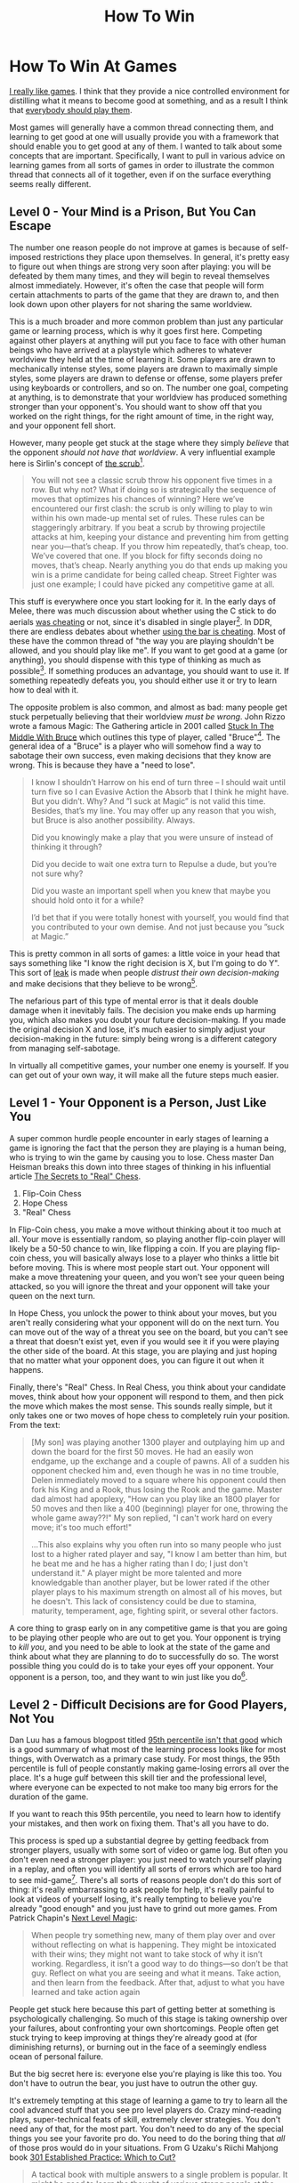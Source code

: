 #+TITLE: How To Win

* How To Win At Games

[[https://planetbanatt.net/articles/milestones.html][I really like games]]. I think that they provide a nice controlled environment for distilling what it means to become good at something, and as a result I think that [[https://planetbanatt.net/articles/usefulgames.html][everybody should play them]]. 

Most games will generally have a common thread connecting them, and learning to get good at one will usually provide you with a framework that should enable you to get good at any of them. I wanted to talk about some concepts that are important. Specifically, I want to pull in various advice on learning games from all sorts of games in order to illustrate the common thread that connects all of it together, even if on the surface everything seems really different.

** Level 0 - Your Mind is a Prison, But You Can Escape

The number one reason people do not improve at games is because of self-imposed restrictions they place upon themselves. In general, it's pretty easy to figure out when things are strong very soon after playing: you will be defeated by them many times, and they will begin to reveal themselves almost immediately. However, it's often the case that people will form certain attachments to parts of the game that they are drawn to, and then look down upon other players for not sharing the same worldview.

This is a much broader and more common problem than just any particular game or learning process, which is why it goes first here. Competing against other players at anything will put you face to face with other human beings who have arrived at a playstyle which adheres to whatever worldview they held at the time of learning it. Some players are drawn to mechanically intense styles, some players are drawn to maximally simple styles, some players are drawn to defense or offense, some players prefer using keyboards or controllers, and so on. The number one goal, competing at anything, is to demonstrate that your worldview has produced something stronger than your opponent's. You should want to show off that you worked on the right things, for the right amount of time, in the right way, and your opponent fell short.

However, many people get stuck at the stage where they simply /believe/ that the opponent /should not have that worldview/. A very influential example here is Sirlin's concept of [[https://www.sirlin.net/ptw-book/introducingthe-scrub][the scrub]][fn:1].

#+BEGIN_QUOTE
You will not see a classic scrub throw his opponent five times in a row. But why not? What if doing so is strategically the sequence of moves that optimizes his chances of winning? Here we’ve encountered our first clash: the scrub is only willing to play to win within his own made-up mental set of rules. These rules can be staggeringly arbitrary. If you beat a scrub by throwing projectile attacks at him, keeping your distance and preventing him from getting near you—that’s cheap. If you throw him repeatedly, that’s cheap, too. We’ve covered that one. If you block for fifty seconds doing no moves, that’s cheap. Nearly anything you do that ends up making you win is a prime candidate for being called cheap. Street Fighter was just one example; I could have picked any competitive game at all.
#+END_QUOTE

This stuff is everywhere once you start looking for it. In the early days of Melee, there was much discussion about whether using the C stick to do aerials [[https://www.neoseeker.com/forums/1629/t554885-you-think-stick-cheating-fair/3.htm][was cheating]] or not, since it's disabled in single player[fn:2]. In DDR, there are endless debates about whether [[https://www.youtube.com/watch?v=8Ctnz_488sM][using the bar is cheating]]. Most of these have the common thread of "the way you are playing shouldn't be allowed, and you should play like me". If you want to get good at a game (or anything), you should dispense with this type of thinking as much as possible[fn:3]. If something produces an advantage, you should want to use it. If something repeatedly defeats you, you should either use it or try to learn how to deal with it. 

The opposite problem is also common, and almost as bad: many people get stuck perpetually believing that their worldview /must be wrong/. John Rizzo wrote a famous Magic: The Gathering article in 2001 called [[https://articles.starcitygames.com/articles/stuck-in-the-middle-with-bruce/][Stuck In The Middle With Bruce]] which outlines this type of player, called "Bruce"[fn:4]. The general idea of a "Bruce" is a player who will somehow find a way to sabotage their own success, even making decisions that they know are wrong. This is because they have a "need to lose". 

#+BEGIN_QUOTE
I know I shouldn’t Harrow on his end of turn three – I should wait until turn five so I can Evasive Action the Absorb that I think he might have. But you didn’t. Why? And ”I suck at Magic” is not valid this time. Besides, that’s my line. You may offer up any reason that you wish, but Bruce is also another possibility. Always.

Did you knowingly make a play that you were unsure of instead of thinking it through?

Did you decide to wait one extra turn to Repulse a dude, but you’re not sure why?

Did you waste an important spell when you knew that maybe you should hold onto it for a while?

I’d bet that if you were totally honest with yourself, you would find that you contributed to your own demise. And not just because you ”suck at Magic.”
#+END_QUOTE

This is pretty common in all sorts of games: a little voice in your head that says something like "I know the right decision is X, but I'm going to do Y". This sort of [[https://www.pokernews.com/pokerterms/leak.htm][leak]] is made when people /distrust their own decision-making/ and make decisions that they believe to be wrong[fn:7].

The nefarious part of this type of mental error is that it deals double damage when it inevitably fails. The decision you make ends up harming you, which also makes you doubt your future decision-making. If you made the original decision X and lose, it's much easier to simply adjust your decision-making in the future: simply being wrong is a different category from managing self-sabotage.

In virtually all competitive games, your number one enemy is yourself. If you can get out of your own way, it will make all the future steps much easier.

** Level 1 - Your Opponent is a Person, Just Like You

A super common hurdle people encounter in early stages of learning a game is ignoring the fact that the person they are playing is a human being, who is trying to win the game by causing you to lose. Chess master Dan Heisman breaks this down into three stages of thinking in his influential article [[https://www.geocities.ws/goodchessclub/real.txt][The Secrets to "Real" Chess]]. 

1. Flip-Coin Chess
2. Hope Chess
3. "Real" Chess

In Flip-Coin chess, you make a move without thinking about it too much at all. Your move is essentially random, so playing another flip-coin player will likely be a 50-50 chance to win, like flipping a coin. If you are playing flip-coin chess, you will basically always lose to a player who thinks a little bit before moving. This is where most people start out. Your opponent will make a move threatening your queen, and you won't see your queen being attacked, so you will ignore the threat and your opponent will take your queen on the next turn. 

In Hope Chess, you unlock the power to think about your moves, but you aren't really considering what your opponent will do on the next turn. You can move out of the way of a threat you see on the board, but you can't see a threat that doesn't exist yet, even if you would see it if you were playing the other side of the board. At this stage, you are playing and just hoping that no matter what your opponent does, you can figure it out when it happens.

Finally, there's "Real" Chess. In Real Chess, you think about your candidate moves, think about how your opponent will respond to them, and then pick the move which makes the most sense. This sounds really simple, but it only takes one or two moves of hope chess to completely ruin your position. From the text:

#+BEGIN_QUOTE
[My son] was playing another 1300 player and outplaying him up and
down the board for the first 50 moves. He had an easily won endgame,
up the exchange and a couple of pawns. All of a sudden his opponent
checked him and, even though he was in no time trouble, Delen
immediately moved to a square where his opponent could then fork his
King and a Rook, thus losing the Rook and the game. Master dad almost
had apoplexy, "How can you play like an 1800 player for 50 moves and
then like a 400 (beginning) player for one, throwing the whole game
away??!" My son replied, "I can't work hard on every move; it's too
much effort!"

...This also explains why you often run into so many people who just
lost to a higher rated player and say, "I know I am better than him,
but he beat me and he has a higher rating than I do; I just don't
understand it." A player might be more talented and more knowledgable
than another player, but be lower rated if the other player plays to
his maximum strength on almost all of his moves, but he doesn't. This
lack of consistency could be due to stamina, maturity, temperament,
age, fighting spirit, or several other factors.
#+END_QUOTE

A core thing to grasp early on in any competitive game is that you are going to be playing other people who are out to get you. Your opponent is trying to /kill you/, and you need to be able to look at the state of the game and think about what they are planning to do to successfully do so. The worst possible thing you could do is to take your eyes off your opponent. Your opponent is a person, too, and they want to win just like you do[fn:6]. 

** Level 2 - Difficult Decisions are for Good Players, Not You

Dan Luu has a famous blogpost titled [[https://danluu.com/p95-skill/][95th percentile isn't that good]] which is a good summary of what most of the learning process looks like for most things, with Overwatch as a primary case study. For most things, the 95th percentile is full of people constantly making game-losing errors all over the place. It's a huge gulf between this skill tier and the professional level, where everyone can be expected to not make too many big errors for the duration of the game.

If you want to reach this 95th percentile, you need to learn how to identify your mistakes, and then work on fixing them. That's all you have to do.

This process is sped up a substantial degree by getting feedback from stronger players, usually with some sort of video or game log. But often you don't even need a stronger player: you just need to watch yourself playing in a replay, and often you will identify all sorts of errors which are too hard to see mid-game[fn:5]. There's all sorts of reasons people don't do this sort of thing: it's really embarrassing to ask people for help, it's really painful to look at videos of yourself losing, it's really tempting to believe you're already "good enough" and you just have to grind out more games. From Patrick Chapin's [[https://storage.boxup.org/NextLevelMagic2015.pdf][Next Level Magic]]:

#+BEGIN_QUOTE
When people try something new, many of them play over and over without
reflecting on what is happening. They might be intoxicated with their
wins; they might not want to take stock of why it isn’t
working. Regardless, it isn’t a good way to do things—so don’t be that
guy. Reflect on what you are seeing and what it means. Take action,
and then learn from the feedback. After that, adjust to what you have
learned and take action again
#+END_QUOTE

People get stuck here because this part of getting better at something is psychologically challenging. So much of this stage is taking ownership over your failures, about confronting your own shortcomings. People often get stuck trying to keep improving at things they're already good at (for diminishing returns), or burning out in the face of a seemingly endless ocean of personal failure.

But the big secret here is: everyone else you're playing is like this too. You don't have to outrun the bear, you just have to outrun the other guy.

[[../images/from_clipboard/20251023_135458.png]]

It's extremely tempting at this stage of learning a game to try to learn all the cool advanced stuff that you see pro level players do. Crazy mind-reading plays, super-technical feats of skill, extremely clever strategies. You don't need any of that, for the most part. You don't need to do any of the special things you see your favorite pro do. You need to do the boring thing that /all/ of those pros would do in your situations. From G Uzaku's Riichi Mahjong book [[https://files.riichi.moe/mjg/books%20(en)/301%20Established%20Practice%20Which%20to%20cut%20(wwyd-chan%202).pdf][301 Established Practice: Which to Cut?]]

#+BEGIN_QUOTE
A tactical book with multiple answers to a single problem is popular. It might be good to learn the thought of various strong people at the same time. Many issues are divided, and there are a few issues that are unanimous, and I think that there is also the aspect that it is interesting for the reader. But wait, when opinions are divided among the strong, there is no answer, right?
#+END_QUOTE

You can think of most games as having a large pool of decisions that follow an inverse relationship. The majority of decisions are really easy, and a few of them are extremely difficult. The difficult decisions are not /for you/, even if that's /the whole game/ to all the pro players you admire. Most games at most levels are won and lost based on screwing up the easy decisions as little as possible. Again from Next Level Magic:

#+BEGIN_QUOTE
Magic games are generally decided by tight technical play, not mind
games. This material is useful and understanding it will make you a
better card player, but it is vital to remember that playing Magic as
perfectly as you can is what is important. It is generally better to
spend your time and energy on playing excellent Magic rather than
practicing “mind tricks” on people. 
#+END_QUOTE

** Level 3 - You Need To Play More

We've talked a lot about the necessary foundation you need to make your learning process as effective as possible. Once you have that all internalized, you need to play more games. You need to play more games. You need to play more games.

This part sometimes comes as a shock to people. "I thought the whole point of this was to make sure we would not have to spend tons of time learning something we could learn quickly instead?" It turns out that the key to improving quickly isn't learning efficiently instead of putting in many hours. In fact, it's quite the opposite: improving quickly is about putting in many hours, /in the effective way/. You can think of this like a macro-level version of playing "Real Chess" on every move.

Imagine briefly you are the perfect learner. You will immediately identify any unfamililar pattern you see for the first time, you will think about how to deal with that pattern, and then you will never make a mistake in front of that pattern ever again[fn:8]. In this situation, you are still completely helpless when confronted with a completely new pattern for the first time. Sometimes you can reference vaguely similar situations in a [[https://en.wikipedia.org/wiki/K-nearest_neighbors_algorithm][k-nearest neighbors]] sort of way, but even that relies on your experience with similar situations. How do you handle this?

Ideally, you handle it by building a huge library of similar situations, and offload as much of the thinking as possible to outside of your games. You want similar combo routes from familiar openings, you want to know specific answers to specific stimuli, you want to free up as much cognitive bandwidth as possible at all times. Chase and Simon have a famous 1973 paper [[https://doi.org/10.1016/0010-0285(73)90004-2][Perception in Chess]] which showed that master chess players could reproduce very complicated positions with many pieces with just a glance, but only if the positions looked like they came from real games. This was possible because they could see large groups of pieces and "chunk" them as a single pattern from similar spots they've seen before.

This should be a fairly heavy strain. There is a famous Go proverb which states: [[https://senseis.xmp.net/?LoseYourFirst50GamesAsQuicklyAsPossible][Lose Your First 50 Games As Quickly As Possible]]. Even better than a new pattern is a new pattern which defeats you. Those who win have the wrong opponent. 

*** Aside: Kind and Wicked Learning Environments

[[https://preview-prod-production.gurooproducer.com/learntolead2021/hogarth-et-al-2015.pdf][Hogarth et al 2015]] has a noteworthy result on the different kinds of learning environments. There are two categories they identify: kind learning environments, which provide a consistent reward for the same pattern, and wicked learning environments, where the reward is sparse and inconsistent even in spots you've seen reward before.

Most things can be fairly easily broken up into one of these two categories. Chess, Rhythm Games, Speedrunning, etc are slanted in the "kind learning environment" direction, whereas sports, fighting games, games involving chance or [[https://en.wikipedia.org/wiki/Complete_information][incomplete information]] are usually slanted in the wicked learning environment direction.

Pattern Exposure is essential in both types of games. A common theme is that games which slant kind provide a much more immediate reward for seeing lots of patterns. [[https://en.namu.wiki/w/%EA%B9%80%ED%8E%B8%EC%A7%91][Kim Edit]], a popular rhythm game streamer[fn:9], has a great video on how to get good at rhythm games. 

#+BEGIN_EXPORT html
<iframe width="560" height="315" src="https://www.youtube.com/embed/Ciiars5GCIs?si=LteYOYFuPKUtljAP" title="YouTube video player" frameborder="0" allow="accelerometer; autoplay; clipboard-write; encrypted-media; gyroscope; picture-in-picture; web-share" referrerpolicy="strict-origin-when-cross-origin" allowfullscreen></iframe>
#+END_EXPORT

The overall thesis is that: you can play more than someone else, even if you play the same amount of time. To do this, you sightread as many songs as possible, try to clear as many songs as possible, and be willing to get bad scores on charts you don't like and are bad at. Basically: maximize novelty as much as you can. This contrasts with how the vast majority of rhythm game players play, which is playing their favorite songs or charts over and over. **"Don't be a picky eater"**. Every play you spend on a chart you've played before is experience lost compared to spending time on a chart you've never seen before.

#+BEGIN_QUOTE
Every person that followed this advice got better. I haven't met one person that didn't improve. You have to encounter patterns that you haven't seen before, and even if they're easy, your reading improves just by playing them more often. So you're bound to improve. And when you play harder patterns, you can use your experience and apply that to the harder charts.  
#+END_QUOTE

In comparison, for games which exist in wicked learning environments, you generally need to be a little bit more discerning. Some language you will hear frequently in these games is good players talking about "working on" something when they play practice matches.

We can already assume, as above, that a good player is identifying uncomfortable spots and trying to fix them over time. How to do that when you have an environment where the variable reward makes it hard to tell if X strategy is better than Y strategy? The answer is by trying to engineer that situation in your practice games as much as possible, to experiment with various choices in that spot, and to reflect upon it afterwards. In effect, you try to convert the wicked learning environment into a kind one by using an aggregate reward over many examples, rather than a single binary outcome. 

** Level 4 - Don't Avert Your Eyes

Once you internalize all the above: you're working hard, you're committing to playing a lot, you're getting exposure to the patterns, you're confronting your weaknesses, you're taking every available advantage... you have to be willing to sit through the whole process of improving. This is an unexpected hurdle that is often surprisingly frustrating and difficult. It will not feel worth it[fn:10]. That's the whole reason other people aren't all doing it already. 

Improving in this way is often sort of like watching a very long, very boring movie where you are being tortured the entire runtime. It's really easy to see yourself /always losing/ often to the same people over and over, and decide that learning <insert game> is not for you. It seems like you are doing everything right and it really feels like it's taking way too long to get to the good part.

Understanding this part is much easier when you start playing something where luck is a big component: games like riichi mahjong or trading card games where you can play with no mistakes and still lose if your opponent gets very lucky draws. Losing rating points or important matches despite technically sound, correct play can be really frustrating. But these games are all about maintaining a high winrate in the aggregate, and then grinding out a large volume of games. If you are making mistakes, you can fix them while reflecting upon this very large volume of games. If you aren't making mistakes, you still have to play this large volume of games anyways, so you shouldn't sweat the setbacks (especially if they could be caused by variance).

It's really easy to cave to the self-doubt. Seeking out discomfort as much as possible will often make you realize that you are overall worse at the thing than you originally thought. This is not only okay, it's *good*. Weaknesses you never acknowledge are weaknesses that never get fixed.

It's corny, but a big part of it is not giving up. 

** Conclusion

The world is big. There are lots of people out there who are way better than me at games, to an unimaginable degree. Legendary fighting game player and [[https://www.youtube.com/watch?v=np_5BHmaSI4][EVO Moment 37]] victim [[https://en.wikipedia.org/wiki/Justin_Wong][Justin Wong]] has this tweet I often point to, where he writes out every video game he ever won a tournament for. It's 82 entries long.

#+BEGIN_EXPORT html
<blockquote class="twitter-tweet"><p lang="en" dir="ltr">What are all the games you won a tourney for <br>(Doesn’t matter how small, flex that shit) LOL I actually had a doc for this <br><br>Street Fighter V (Season 1-5)<br>Street Fighter 4 (Vanilla, Super, AE, 2012, Ultra)<br>Street Fighter 3rd Strike<br>Street Fighter 2nd Impact<br>Super Street Fighter 2… <a href="https://t.co/tpZriZilL0">https://t.co/tpZriZilL0</a></p>&mdash; Justin Wong (@JWonggg) <a href="https://twitter.com/JWonggg/status/1939117742256263347?ref_src=twsrc%5Etfw">June 29, 2025</a></blockquote> <script async src="https://platform.twitter.com/widgets.js" charset="utf-8"></script>
#+END_EXPORT 

It's possible to look at stuff like this and get really in your own head about /not having the talent/ or whatever. In comparison to winning tournaments in 82 games, my own goals and accomplishments seem trivial. Everything I could possibly envision accomplishing would seem trivial.

But remember the first thing we talked about in this post. In virtually all competitive games, your number one enemy is yourself. If you can get out of your own way, it will make all the future steps much easier. It is pretty easy to learn most things, and most things are learned in the same way. If you're interested in learning to play a game well, it doesn't require crazy talent or freak circumstances. The only person you really have to defeat, at the end of it all, is the old you. 

* Footnotes

[fn:10] This was originally it's own section but I felt it wasn't coherent enough a single idea for the main body: A really common thread among skilled players of any game is /eternal dissatisfaction/. People who are good at games are explicitly uncompromising about allowing holes in their play to exist. This can feel pretty bad sometimes. Losing can feel much worse than winning, and the "good enough" feeling simply never arrives. It never can be allowed to arrive. 

In [[https://en.wikipedia.org/wiki/Open:_An_Autobiography][Andre Agassi's autobiography]], one of the most striking lines is talking about how he felt after winning a Grand Slam:

#+BEGIN_QUOTE
Now that I’ve won a slam, I know something very few people on earth
are permitted to know. A win doesn’t feel as good as a loss feels bad,
and the good feeling doesn’t last long as the bad. Not even close.
#+END_QUOTE

#+BEGIN_EXPORT html
<iframe width="868" height="488" src="https://www.youtube.com/embed/hu-5d3Q-anQ" title="Scottie Scheffler&#39;s Existential Press Conference but it&#39;s a Midwest Emo Intro" frameborder="0" allow="accelerometer; autoplay; clipboard-write; encrypted-media; gyroscope; picture-in-picture; web-share" referrerpolicy="strict-origin-when-cross-origin" allowfullscreen></iframe>
#+END_EXPORT

Likewise from Chapin's /Next Level Magic/:

#+BEGIN_QUOTE
Many people are content to settle for what is “good enough” in order
to make them feel better about where they already are. But for those
seeking true mastery, nothing short of perfect understanding is “good
enough.” If someone tells you that it is better to aim for a
less-than-perfect understanding, that is surely a sign of someone
trapped in confusion and frustration.
#+END_QUOTE

[fn:9] And winner of Bemani Master Korea 2013

[fn:8] Critically: you may still lose faced with this pattern. But that's fine. You should lose a 50-50 about half the time, in theory. Losing more than that is where problems are identified. 

[fn:7] This extends to more than just the gameplay itself: you can lose at the character select screen, in the draft, at the bar the night before the tournament, etc. 

[fn:6] A common hurdle people encounter on this front is by subconsciously sandbagging when considering their opponent's likely decisions. You really have to [[https://en.wiktionary.org/wiki/steelman][steelman]] it. It can be difficult to resist the temptation to convince yourself that you have a big advantage and that your opponent will roll over and die soon. But generally speaking, it's really important to develop the skill of envisioning your opponent making the best possible moves. 

[fn:5] This happens for a variety of reasons. Some games are just too fast to process everything at speed, some games you have to pay attention to tons of things at once and miss something, some games there's just too much pressure for you to see it all objectively. A lot of this goes away watching a replay, especially pausing, rewinding, and slowing down a lot. 

[fn:4] I like when gaming communities use a common first name as shorthand for something like this. In smash, making excuses after you lose to deflect responsibility is called a [[https://www.ssbwiki.com/John][John]], with many related concepts like "prejohns" for excuses made for why you're anticipating losing in the future. 

[fn:3] Maybe a minor footnote: I think it's okay to discuss ruleset changes! An important part of this concept is the part of the thought that "it's okay that I'm losing because this is unfair anyways" which is the part that interferes with winning. 

[fn:2] The so-called "cheat stick" 

[fn:1] I view Sirlin as a sort of gaming [[https://en.wikipedia.org/wiki/Eliezer_Yudkowsky][Eliezer Yudkowsky]]. Those in the know about one or the other will hopefully get what I mean by that. 
